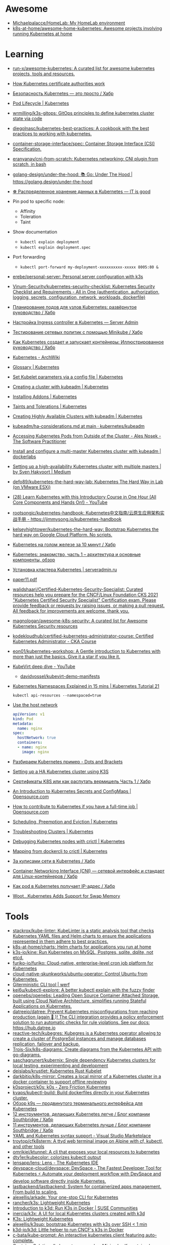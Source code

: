 :PROPERTIES:
:ID:       169228af-10b2-4a7e-b9fa-0619733b14ed
:END:

* Awesome
- [[https://github.com/Michaelpalacce/HomeLab][Michaelpalacce/HomeLab: My HomeLab environment]]
- [[https://github.com/k8s-at-home/awesome-home-kubernetes][k8s-at-home/awesome-home-kubernetes: Awesome projects involving running Kubernetes at home]]

* Learning
- [[https://github.com/run-x/awesome-kubernetes][run-x/awesome-kubernetes: A curated list for awesome kubernetes projects, tools and resources.]]
- [[https://jvns.ca/blog/2017/08/05/how-kubernetes-certificates-work/][How Kubernetes certificate authorities work]]
- [[https://habr.com/ru/company/qiwi/blog/585392/][Безопасность Kubernetes — это просто / Хабр]]
- [[https://kubernetes.io/docs/concepts/workloads/pods/pod-lifecycle/][Pod Lifecycle | Kubernetes]]
- [[https://github.com/wrmilling/k3s-gitops][wrmilling/k3s-gitops: GitOps principles to define kubernetes cluster state via code]]
- [[https://github.com/diegolnasc/kubernetes-best-practices][diegolnasc/kubernetes-best-practices: A cookbook with the best practices to working with kubernetes.]]
- [[https://github.com/container-storage-interface/spec][container-storage-interface/spec: Container Storage Interface (CSI) Specification.]]
- [[https://github.com/eranyanay/cni-from-scratch][eranyanay/cni-from-scratch: Kubernetes networking: CNI plugin from scratch, in bash]]
- [[https://github.com/golang-design/under-the-hood][golang-design/under-the-hood: 📚 Go: Under The Hood | https://golang.design/under-the-hood]]
- [[http://itisgood.ru/2019/11/18/raspredelennoe-hranenie-dannyh-v-kubernetes/][☸️ Распределенное хранение данных в Kubernetes — IT is good]]
- Pin pod to specific node:
  - Affinity
  - Toleration
  - Taint
- Show documentation
  - =kubectl explain deployment=
  - =kubectl explain deployment.spec=
- Port forwarding
  - =kubectl port-forward my-deployment-xxxxxxxxxx-xxxxx 8005:80 &=
- [[https://github.com/erebe/personal-server][erebe/personal-server: Personal server configuration with k3s]]
- [[https://github.com/Vinum-Security/kubernetes-security-checklist][Vinum-Security/kubernetes-security-checklist: Kubernetes Security Checklist and Requirements - All in One (authentication, authorization, logging, secrets, configuration, network, workloads, dockerfile)]]
- [[https://habr.com/ru/company/netologyru/blog/580902/][Планирование подов для узлов Kubernetes: развёрнутое руководство / Хабр]]
- [[https://serveradmin.ru/kubernetes-ingress/][Настройка Ingress controller в Kubernetes — Server Admin]]
- [[https://habr.com/ru/company/otus/blog/653973/][Тестирование сетевых политик с помощью Minikube / Хабр]]
- [[https://habr.com/ru/post/657641/][Как Kubernetes создает и запускает контейнеры: Иллюстрированное руководство / Хабр]]
- [[https://wiki.archlinux.org/title/Kubernetes][Kubernetes - ArchWiki]]
- [[https://kubernetes.io/docs/reference/glossary/?fundamental=true][Glossary | Kubernetes]]
- [[https://kubernetes.io/docs/tasks/administer-cluster/kubelet-config-file/][Set Kubelet parameters via a config file | Kubernetes]]
- [[https://kubernetes.io/docs/setup/production-environment/tools/kubeadm/create-cluster-kubeadm/][Creating a cluster with kubeadm | Kubernetes]]
- [[https://kubernetes.io/docs/concepts/cluster-administration/addons/][Installing Addons | Kubernetes]]
- [[https://kubernetes.io/docs/concepts/scheduling-eviction/taint-and-toleration/][Taints and Tolerations | Kubernetes]]
- [[https://kubernetes.io/docs/setup/production-environment/tools/kubeadm/high-availability/][Creating Highly Available Clusters with kubeadm | Kubernetes]]
- [[https://github.com/kubernetes/kubeadm/blob/main/docs/ha-considerations.md#options-for-software-load-balancing][kubeadm/ha-considerations.md at main · kubernetes/kubeadm]]
- [[https://alesnosek.com/blog/2017/02/14/accessing-kubernetes-pods-from-outside-of-the-cluster/][Accessing Kubernetes Pods from Outside of the Cluster - Ales Nosek - The Software Practitioner]]
- [[https://dockerlabs.collabnix.com/kubernetes/beginners/Install-and-configure-a-multi-master-Kubernetes-cluster-with-kubeadm.html][Install and configure a multi-master Kubernetes cluster with kubeadm | dockerlabs]]
- [[https://medium.com/@sven_50828/setting-up-a-high-availability-kubernetes-cluster-with-multiple-masters-31eec45701a2][Setting up a high-availability Kubernetes cluster with multiple masters | by Sven Hakvoort | Medium]]
- [[https://github.com/defo89/kubernetes-the-hard-way-lab][defo89/kubernetes-the-hard-way-lab: Kubernetes The Hard Way in Lab (on VMware ESXi)]]
- [[https://www.youtube.com/watch?v=n4zxKk2an3U][(28) Learn Kubernetes with this Introductory Course in One Hour (All Core Components and Hands On!) - YouTube]]
- [[https://github.com/rootsongjc/kubernetes-handbook][rootsongjc/kubernetes-handbook: Kubernetes中文指南/云原生应用架构实战手册 - https://jimmysong.io/kubernetes-handbook]]
- [[https://github.com/kelseyhightower/kubernetes-the-hard-way][kelseyhightower/kubernetes-the-hard-way: Bootstrap Kubernetes the hard way on Google Cloud Platform. No scripts.]]
- [[https://habr.com/ru/company/southbridge/blog/334846/][Kubernetes на голом железе за 10 минут / Хабр]]
- [[https://rtfm.co.ua/kubernetes-znakomstvo-chast-1-arxitektura-i-osnovnye-komponenty-obzor/][Kubernetes: знакомство, часть 1 – архитектура и основные компоненты, обзор]]
- [[https://serveradmin.ru/kubernetes-ustanovka/][Установка кластера Kubernetes | serveradmin.ru]]
- [[http://ceur-ws.org/Vol-2839/paper11.pdf][paper11.pdf]]
- [[https://github.com/walidshaari/Certified-Kubernetes-Security-Specialist][walidshaari/Certified-Kubernetes-Security-Specialist: Curated resources help you prepare for the CNCF/Linux Foundation CKS 2021 "Kubernetes Certified Security Specialist" Certification exam. Please provide feedback or requests by raising issues, or making a pull request. All feedback for improvements are welcome. thank you.]]
- [[https://github.com/magnologan/awesome-k8s-security][magnologan/awesome-k8s-security: A curated list for Awesome Kubernetes Security resources]]
- [[https://github.com/kodekloudhub/certified-kubernetes-administrator-course][kodekloudhub/certified-kubernetes-administrator-course: Certified Kubernetes Administrator - CKA Course]]
- [[https://github.com/eon01/kubernetes-workshop][eon01/kubernetes-workshop: A Gentle introduction to Kubernetes with more than just the basics. Give it a star if you like it.]]
- [[https://www.youtube.com/watch?v=Z9hBIoO4KOs][KubeVirt deep dive - YouTube]]
  - [[https://github.com/davidvossel/kubevirt-demo-manifests][davidvossel/kubevirt-demo-manifests]]
- [[https://www.youtube.com/watch?v=K3jNo4z5Jx8][Kubernetes Namespaces Explained in 15 mins | Kubernetes Tutorial 21]]
  : kubectl api-resources --namespaced=true
- [[https://www.alibabacloud.com/help/en/container-service-for-kubernetes/latest/use-the-host-network][Use the host network]]
  #+begin_src yaml
    apiVersion: v1
    kind: Pod
    metadata:
      name: nginx
    spec:
      hostNetwork: true
      containers:
      - name: nginx
        image: nginx
  #+end_src
- [[https://dotsandbrackets.com/kubernetes-example-ru/][Разбираем Kubernetes пример - Dots and Brackets]]
- [[https://gabrieltanner.org/blog/ha-kubernetes-cluster-using-k3s/][Setting up a HA Kubernetes cluster using K3S]]
- [[https://habr.com/ru/post/673730/][Сертификаты K8S или как распутать вермишель Часть 1 / Хабр]]
- [[https://opensource.com/article/19/6/introduction-kubernetes-secrets-and-configmaps][An Introduction to Kubernetes Secrets and ConfigMaps | Opensource.com]]
- [[https://opensource.com/article/19/11/how-contribute-kubernetes][How to contribute to Kubernetes if you have a full-time job | Opensource.com]]
- [[https://kubernetes.io/docs/concepts/scheduling-eviction/_print/][Scheduling, Preemption and Eviction | Kubernetes]]
- [[https://kubernetes.io/docs/tasks/debug/debug-cluster/][Troubleshooting Clusters | Kubernetes]]
- [[https://kubernetes.io/docs/tasks/debug/debug-cluster/crictl/][Debugging Kubernetes nodes with crictl | Kubernetes]]
- [[https://kubernetes.io/docs/reference/tools/map-crictl-dockercli/][Mapping from dockercli to crictl | Kubernetes]]
- [[https://habr.com/ru/company/flant/blog/420813/][За кулисами сети в Kubernetes / Хабр]]
- [[https://habr.com/ru/company/flant/blog/329830/][Container Networking Interface (CNI) — сетевой интерфейс и стандарт для Linux-контейнеров / Хабр]]
- [[https://habr.com/ru/company/flant/blog/521406/][Как pod в Kubernetes получает IP-адрес / Хабр]]
- [[https://scribe.citizen4.eu/@senthilrch/woot-kubernetes-adds-support-for-swap-memory-92541aad01a0][Woot…Kubernetes Adds Support for Swap Memory]]

* Tools
- [[https://github.com/stackrox/kube-linter][stackrox/kube-linter: KubeLinter is a static analysis tool that checks Kubernetes YAML files and Helm charts to ensure the applications represented in them adhere to best practices.]]
- [[https://github.com/k8s-at-home/charts][k8s-at-home/charts: Helm charts for applications you run at home]]
- [[https://github.com/k3s-io/kine][k3s-io/kine: Run Kubernetes on MySQL, Postgres, sqlite, dqlite, not etcd.]]
- [[https://github.com/furiko-io/furiko][furiko-io/furiko: Cloud-native, enterprise-level cron job platform for Kubernetes]]
- [[https://github.com/cloud-native-skunkworks/ubuntu-operator][cloud-native-skunkworks/ubuntu-operator: Control Ubuntu from Kubernetes.]]
- [[https://werf.io/][Giterministic CLI tool | werf]]
- [[https://github.com/kei6u/kubectl-explore][kei6u/kubectl-explore: A better kubectl explain with the fuzzy finder]]
- [[https://github.com/openebs/openebs][openebs/openebs: Leading Open Source Container Attached Storage, built using Cloud Native Architecture, simplifies running Stateful Applications on Kubernetes.]]
- [[https://github.com/datreeio/datree][datreeio/datree: Prevent Kubernetes misconfigurations from reaching production (again 😤 )! The CLI integration provides a policy enforcement solution to run automatic checks for rule violations. See our docs: https://hub.datree.io]]
- [[https://github.com/reactive-tech/kubegres][reactive-tech/kubegres: Kubegres is a Kubernetes operator allowing to create a cluster of PostgreSql instances and manage databases replication, failover and backup.]]
- [[https://github.com/Trois-Six/k8s-diagrams][Trois-Six/k8s-diagrams: Create diagrams from the Kubernetes API with go-diagrams.]]
- [[https://github.com/saschagrunert/kubernix][saschagrunert/kubernix: Single dependency Kubernetes clusters for local testing, experimenting and development]]
- [[https://github.com/deislabs/krustlet][deislabs/krustlet: Kubernetes Rust Kubelet]]
- [[https://github.com/darkbitio/k8s-mirror][darkbitio/k8s-mirror: Creates a local mirror of a Kubernetes cluster in a docker container to support offline reviewing]]
- [[https://github.com/k0sproject/k0s][k0sproject/k0s: k0s - Zero Friction Kubernetes]]
- [[https://github.com/kvaps/kubectl-build][kvaps/kubectl-build: Build dockerfiles directly in your Kubernetes cluster.]]
- [[https://habr.com/ru/company/flant/blog/524196/#][Обзор k9s — продвинутого терминального интерфейса для Kubernetes]]
- [[https://habr.com/ru/company/southbridge/blog/523790/][12 инструментов, делающих Kubernetes легче / Блог компании Southbridge / Хабр]]
- [[https://habr.com/ru/company/southbridge/blog/523358/][11 инструментов, делающих Kubernetes лучше / Блог компании Southbridge / Хабр]]
- [[https://marketplace.visualstudio.com/items?itemName=redhat.vscode-yaml][YAML and Kubernetes syntax support - Visual Studio Marketplace]]
- [[https://github.com/troytop/cfk8sterm][troytop/cfk8sterm: A ttyd web terminal image on Alpine with cf, kubectl, and other tools]]
- [[https://github.com/omrikiei/ktunnel][omrikiei/ktunnel: A cli that exposes your local resources to kubernetes]]
- [[https://github.com/dty1er/kubecolor][dty1er/kubecolor: colorizes kubectl output]]
- [[https://github.com/lensapp/lens][lensapp/lens: Lens - The Kubernetes IDE]]
- [[https://github.com/devspace-cloud/devspace][devspace-cloud/devspace: DevSpace - The Fastest Developer Tool for Kubernetes ⚡ Automate your deployment workflow with DevSpace and develop software directly inside Kubernetes.]]
- [[https://github.com/lastbackend/lastbackend][lastbackend/lastbackend: System for containerized apps management. From build to scaling.]]
- [[https://github.com/alexellis/arkade][alexellis/arkade: Your one-stop CLI for Kubernetes]]
- [[https://github.com/rancher/k3s][rancher/k3s: Lightweight Kubernetes]]
- [[https://www.suse.com/c/introduction-k3d-run-k3s-docker-src/][Introduction to k3d: Run K3s in Docker | SUSE Communities]]
- [[https://github.com/inercia/k3x][inercia/k3x: A UI for local Kubernetes clusters created with k3d]]
- [[https://k3s.io/][K3s: Lightweight Kubernetes]]
- [[https://github.com/alexellis/k3sup][alexellis/k3sup: bootstrap Kubernetes with k3s over SSH < 1 min]]
- [[https://github.com/k3d-io/k3d][k3d-io/k3d: Little helper to run CNCF's k3s in Docker]]
- [[https://github.com/c-bata/kube-prompt][c-bata/kube-prompt: An interactive kubernetes client featuring auto-complete.]]
- [[https://github.com/ContainerSolutions/kubernetes-examples][ContainerSolutions/kubernetes-examples: Minimal self-contained examples of standard Kubernetes features and patterns in YAML]]
- [[https://github.com/tdihp/dspcap][tdihp/dspcap: A humble bash script set that uses daemonset to capture tcpdump from all k8s nodes, then collect the captures.]]
- [[https://github.com/pulumi/kubespy][pulumi/kubespy: Tools for observing Kubernetes resources in real time, powered by Pulumi.]]
- [[https://github.com/sbstp/kubie][sbstp/kubie: A more powerful alternative to kubectx and kubens]]
- [[https://github.com/saschagrunert/kubernix][saschagrunert/kubernix: Single dependency Kubernetes clusters for local testing, experimenting and development]]
- [[https://github.com/kdash-rs/kdash][kdash-rs/kdash: A simple and fast dashboard for Kubernetes]]
- [[https://github.com/kris-nova/naml][kris-nova/naml: Not another markup language. Framework for replacing Kubernetes YAML with Go.]]
- [[https://github.com/armosec/kubescape][armosec/kubescape: kubescape is the first tool for testing if Kubernetes is deployed securely as defined in Kubernetes Hardening Guidance by to NSA and CISA (https://www.nsa.gov/News-Features/Feature-Stories/Article-View/Article/2716980/nsa-cisa-release-kubernetes-hardening-guidance/)]]
- [[https://github.com/pixie-io/pixie][pixie-io/pixie: Instant Kubernetes-Native Application Observability]]
- [[https://github.com/google/ko][google/ko: Build and deploy Go applications on Kubernetes]]
- [[https://kubevirt.io/][KubeVirt.io Building a virtualization API for Kubernetes]]
- [[https://kompose.io/][Kubernetes + Compose = Kompose]]
- [[https://github.com/kubenav/kubenav][kubenav/kubenav: kubenav is the navigator for your Kubernetes clusters right in your pocket.]]
- [[https://habr.com/ru/company/flant/blog/575972/][Обзор Kalm — веб-интерфейса для деплоя приложений и управления ими в Kubernetes / Хабр]]
- [[https://github.com/kubevious/kubevious][kubevious/kubevious: Kubevious - application centric Kubernetes UI and continuous assurance provider]]
- [[https://habr.com/ru/post/575646/][Helmwave v0.12.8 / Хабр]]
  - [[https://github.com/helmwave/helmwave][helmwave/helmwave: 🌊 Helmwave is like docker-compose for @helm]]
- [[https://github.com/ksync/ksync][ksync/ksync: Sync files between your local system and a kubernetes cluster.]]
- [[https://github.com/teamcode-inc/kubeorbit][teamcode-inc/kubeorbit: Test your application on Kubernetes in a brand new simple way⚡]]
- [[https://github.com/Ladicle/kubectl-rolesum][Ladicle/kubectl-rolesum: Summarize Kubernetes RBAC roles for the specified subjects.]]
- [[https://github.com/aquasecurity/starboard][aquasecurity/starboard: Kubernetes-native security toolkit]]
- [[https://github.com/up9inc/mizu][up9inc/mizu: API traffic viewer for Kubernetes enabling you to view all API communication between microservices. Think TCPDump and Wireshark re-invented for Kubernetes]]
- [[https://github.com/cloudnativelabs/kube-router][cloudnativelabs/kube-router: Kube-router, a turnkey solution for Kubernetes networking.]]
- [[https://github.com/box/kube-iptables-tailer][box/kube-iptables-tailer: A service for better network visibility for your Kubernetes clusters.]]
- [[https://github.com/vmware-tanzu/velero][vmware-tanzu/velero: Backup and migrate Kubernetes applications and their persistent volumes]]
- [[https://github.com/fluxcd/flagger][fluxcd/flagger: Progressive delivery Kubernetes operator (Canary, A/B Testing and Blue/Green deployments)]]
- [[https://github.com/fluxcd/flux2][fluxcd/flux2: Open and extensible continuous delivery solution for Kubernetes. Powered by GitOps Toolkit.]]
- [[https://github.com/longhorn/longhorn][longhorn/longhorn: Cloud-Native distributed storage built on and for Kubernetes]]
- [[https://github.com/loft-sh/vcluster][loft-sh/vcluster: vcluster - Create fully functional virtual Kubernetes clusters - Each vcluster runs inside a namespace of the underlying k8s cluster. It's cheaper than creating separate full-blown clusters and it offers better multi-tenancy and isolation than regular namespaces.]]
- [[https://github.com/ArctarusLimited/Fractal][ArctarusLimited/Fractal: Zero-compromise Kubernetes resource generation with Nix, Jsonnet and Kustomize. Planned Helm support.]]
- [[https://github.com/yunionio/cloudpods][yunionio/cloudpods: A cloud-native open-source unified multi-cloud and hybrid-cloud platform. 开源、云原生的多云管理及混合云融合平台]]
- [[https://github.com/metallb/metallb][metallb/metallb: A network load-balancer implementation for Kubernetes using standard routing protocols]]
- [[https://github.com/giantswarm/kvm-operator][giantswarm/kvm-operator: Handles Kubernetes clusters running on a Kubernetes cluster with workers and masters in KVMs on bare metal]]
- [[https://github.com/istio/istio][istio/istio: Connect, secure, control, and observe services.]]
- [[https://github.com/rook/rook][rook/rook: Storage Orchestration for Kubernetes]]
- [[https://github.com/madhuakula/kubernetes-goat][madhuakula/kubernetes-goat: Kubernetes Goat is a "Vulnerable by Design" cluster environment to learn and practice Kubernetes security using an interactive hands-on playground 🚀]]
- [[https://github.com/okteto/okteto][okteto/okteto: Develop your applications directly in your Kubernetes Cluster]]
- [[https://github.com/cdk-team/CDK][cdk-team/CDK: 📦 Make security testing of K8s, Docker, and Containerd easier.]]
- [[https://github.com/loft-sh/vcluster][loft-sh/vcluster: vcluster - Create fully functional virtual Kubernetes clusters - Each vcluster runs inside a namespace of the underlying k8s cluster. It's cheaper than creating separate full-blown clusters and it offers better multi-tenancy and isolation than regular namespaces.]]
- [[https://github.com/infracloudio/botkube][infracloudio/botkube: An app that helps you monitor your Kubernetes cluster, debug critical deployments & gives recommendations for standard practices]]
- [[https://github.com/sealerio/sealer][sealerio/sealer: A tool to seal application's all dependencies and Kubernetes into CloudImage, distribute this application anywhere via CloudImage, and run it within any cluster in one command.]]
- [[https://github.com/tkestack/tke][tkestack/tke: Native Kubernetes container management platform supporting multi-tenant and multi-cluster]]
- [[https://github.com/stashed/stash][stashed/stash: 🛅 Backup your Kubernetes Stateful Applications]]
- [[https://github.com/octarinesec/kube-scan][octarinesec/kube-scan: kube-scan: Octarine k8s cluster risk assessment tool]]
- [[https://github.com/jenkinsci/kubernetes-operator][jenkinsci/kubernetes-operator: Kubernetes native Jenkins Operator]]
- [[https://github.com/kubeovn/kube-ovn][kubeovn/kube-ovn: A Kubernetes Network Fabric for Enterprises that is Rich in Functions and Easy in Operations (Project under CNCF)]]
- [[https://github.com/arnehilmann/k8s-auto-updater][arnehilmann/k8s-auto-updater: auto-update your cluster: sync your docker images and restart pods running on outdated images]]
- [[https://github.com/team-soteria/rback][team-soteria/rback: RBAC in Kubernetes visualizer]]
- [[https://github.com/tommy351/pullup][tommy351/pullup: Update Kubernetes resources by webhooks.]]
- [[https://github.com/Qovery/pleco][Qovery/pleco: Automatically removes Cloud managed services and Kubernetes resources based on tags with TTL]]
- [[https://github.com/rancher-sandbox/rancher-desktop][rancher-sandbox/rancher-desktop: Container Management and Kubernetes on the Desktop]]
- [[https://github.com/stackrox/stackrox][stackrox/stackrox: The StackRox Kubernetes Security Platform performs a risk analysis of the container environment, delivers visibility and runtime alerts, and provides recommendations to proactively improve security by hardening the environment.]]
- [[https://github.com/abahmed/kwatch][abahmed/kwatch: monitor & detect crashes in your Kubernetes(K8s) cluster instantly]]
- [[https://github.com/clusternet/clusternet][clusternet/clusternet: Managing your Kubernetes clusters (including public, private, edge, etc) as easily as visiting the Internet ⎈]]
- [[https://github.com/txn2/kubefwd][txn2/kubefwd: Bulk port forwarding Kubernetes services for local development.]]
- [[https://github.com/GoogleContainerTools/kpt][GoogleContainerTools/kpt: A package-centric toolchain that enables a WYSIWYG configuration authoring, automation, and delivery experience, which simplifies managing Kubernetes platforms and KRM-driven infrastructure at scale by manipulating declarative Configuration as Data, separated from the code that transforms it.]]
- [[https://github.com/GoogleContainerTools/skaffold][GoogleContainerTools/skaffold: Easy and Repeatable Kubernetes Development]]
- [[https://github.com/gatblau/onix][gatblau/onix: A reactive configuration manager designed to support Infrastructure as a Code provisioning, and bi-directional configuration management providing a single source of truth across multi-cloud environments.]]
- [[https://github.com/external-secrets/external-secrets][external-secrets/external-secrets: External Secrets Operator reads information from a third-party service like AWS Secrets Manager and automatically injects the values as Kubernetes Secrets.]]
- [[https://github.com/aws/karpenter][aws/karpenter: Kubernetes Node Autoscaling: built for flexibility, performance, and simplicity.]]
- [[https://github.com/ahmetb/kubectl-tree][ahmetb/kubectl-tree: kubectl plugin to browse Kubernetes object hierarchies as a tree]]
- [[https://github.com/tohjustin/kube-lineage][tohjustin/kube-lineage: A CLI tool to display all dependencies or dependents of an object in a Kubernetes cluster.]]
- [[https://github.com/chenjiandongx/kubectl-images][chenjiandongx/kubectl-images: Show container images used in the cluster.]]
- [[https://github.com/cilium/hubble][cilium/hubble: Hubble - Network, Service & Security Observability for Kubernetes using eBPF]]
- [[https://github.com/vmware-tanzu/octant][vmware-tanzu/octant: Highly extensible platform for developers to better understand the complexity of Kubernetes clusters.]]
- [[https://github.com/openkruise/kruise][openkruise/kruise: Automate application management on Kubernetes (project under CNCF)]]
- [[https://github.com/traefik/mesh][traefik/mesh: Traefik Mesh - Simpler Service Mesh]]
- [[https://github.com/jeremykross/konstellate][jeremykross/konstellate: Free and Open Source GUI to Visualize Kubernetes Applications.]]
- [[https://github.com/derailed/popeye][derailed/popeye: 👀 A Kubernetes cluster resource sanitizer]]
- [[https://github.com/derailed/k9s][derailed/k9s: 🐶 Kubernetes CLI To Manage Your Clusters In Style!]]
- [[https://github.com/kumahq/kuma][kumahq/kuma: 🐻 The multi-zone service mesh for containers, Kubernetes and VMs. Built with Envoy. CNCF Sandbox Project.]]
- [[https://github.com/kedacore/keda][kedacore/keda: KEDA is a Kubernetes-based Event Driven Autoscaling component. It provides event driven scale for any container running in Kubernetes]]
- [[https://github.com/spacecloud-io/space-cloud][spacecloud-io/space-cloud: Open source Firebase + Heroku to develop, scale and secure serverless apps on Kubernetes]]
- [[https://github.com/kyverno/kyverno][kyverno/kyverno: Kubernetes Native Policy Management]]
- [[https://github.com/kubernetes-sigs/kui][kubernetes-sigs/kui: A hybrid command-line/UI development experience for cloud-native development]]
- [[https://github.com/kubernetes-sigs/kube-scheduler-simulator][kubernetes-sigs/kube-scheduler-simulator: A web-based simulator for the Kubernetes scheduler]]
- [[https://github.com/kubernetes-sigs/descheduler][kubernetes-sigs/descheduler: Descheduler for Kubernetes]]
- [[https://github.com/kubernetes-sigs/kustomize][kubernetes-sigs/kustomize: Customization of kubernetes YAML configurations]]
- [[https://github.com/kubernetes-sigs/kubefed][kubernetes-sigs/kubefed: Kubernetes Cluster Federation]]
- [[https://github.com/kubernetes-sigs/cluster-api][kubernetes-sigs/cluster-api: Home for Cluster API, a subproject of sig-cluster-lifecycle]]
- [[https://github.com/kubernetes-sigs/cluster-api-provider-kubevirt][kubernetes-sigs/cluster-api-provider-kubevirt: Cluster API Provider for KubeVirt]]
- [[https://github.com/FairwindsOps/polaris][FairwindsOps/polaris: Validation of best practices in your Kubernetes clusters]]
- [[https://github.com/projectcalico/calico][projectcalico/calico: Cloud native networking and network security]]
- [[https://opensource.com/article/22/5/migrating-databases-kubernetes-using-konveyor][Migrate databases to Kubernetes using Konveyor | Opensource.com]]
  - [[https://github.com/konveyor/tackle-diva][konveyor/tackle-diva: Tackle Data-intensive Validity Analyzer]]
- [[https://github.com/konveyor/move2kube][konveyor/move2kube: Move2Kube is a command-line tool for automating creation of Infrastructure as code (IaC) artifacts. It has inbuilt support for creating IaC artifacts for replatforming to Kubernetes/Openshift.]]
- [[https://github.com/kubecfg/kubecfg][kubecfg/kubecfg: A tool for managing complex enterprise Kubernetes environments as code.]]
- [[https://github.com/topolvm/pvc-autoresizer][topolvm/pvc-autoresizer: Auto-resize PersistentVolumeClaim objects based on Prometheus metrics]]
- [[https://github.com/kubernetes-sigs/metrics-server][kubernetes-sigs/metrics-server: Scalable and efficient source of container resource metrics for Kubernetes built-in autoscaling pipelines.]]
- kubectl run --rm -it netshoot --image=nicolaka/netshoot /bin/bash
- [[https://github.com/itzg/kube-metrics-exporter][itzg/kube-metrics-exporter: Simple application that accesses the Kubernetes metrics API and exports the pod metrics for Prometheus scraping]]
- [[https://github.com/weaveworks/kured][weaveworks/kured: Kubernetes Reboot Daemon]]
- [[https://github.com/k8snetworkplumbingwg/multus-cni][k8snetworkplumbingwg/multus-cni: A CNI meta-plugin for multi-homed pods in Kubernetes]]
- [[https://charlottemach.com/2020/11/03/windows-kubevirt-k3s.html][Running a Windows VM on KubeVirt on K3s · cookies and containers]]
- [[https://github.com/slok/simple-ingress-external-auth][slok/simple-ingress-external-auth: A very simple external authentication service for Kubernetes ingresses (ingress-nginx, traefik...)]]
- [[https://github.com/carina-io/carina][carina-io/carina: Carina: an high performance and ops-free local storage for kubernetes]]
- [[https://github.com/alibaba/open-local][alibaba/open-local: cloud-native local storage management system]]
- [[https://goharbor.io/][Harbor cloud native repository for Kubernetes]]
- [[https://github.com/rook/rook][rook/rook: Storage Orchestration for Kubernetes]]
- [[https://www.youtube.com/watch?v=CB79eTFbR0w][(2) 10 Must-Have Kubernetes Tools - YouTube]]
- [[https://scribe.bus-hit.me/flant-com/kubernetes-operator-in-python-451f2d2e33f3][Writing a Kubernetes Operator in Python without frameworks and SDK]]
- [[https://blog.flant.com/announcing-shell-operator-to-simplify-creating-of-kubernetes-operators/][Announcing shell-operator to simplify creating of Kubernetes operators – Flant blog]]
  - [[https://github.com/flant/shell-operator][flant/shell-operator: Shell-operator is a tool for running event-driven scripts in a Kubernetes cluster]]
- [[https://github.com/corneliusweig/rakkess][corneliusweig/rakkess: Review Access - kubectl plugin to show an access matrix for k8s server resources]]
- [[https://github.com/WoozyMasta/kube-dump][WoozyMasta/kube-dump: Backup a Kubernetes cluster as a yaml manifest]]
- [[https://github.com/kubernetes-sigs/kwok][kubernetes-sigs/kwok: Simulate thousands of fake kubelets, on a laptop with minimum resource footprint.]]
- [[https://opensource.com/article/21/6/migrate-vms-kubernetes-forklift][Migrate virtual machines to Kubernetes with this new tool | Opensource.com]]
- [[https://opensource.com/article/21/6/chaos-mesh-kubernetes][Test your Kubernetes experiments with an open source web interface | Opensource.com]]
- [[https://habr.com/ru/company/nixys/blog/481992/][Tekton Pipeline — Kubernetes-нативные pipelines / Хабр]]
- [[https://habr.com/ru/post/542834/][Первый взгляд на Tekton Pipelines / Хабр]]
- [[https://www.synacktiv.com/en/publications/kubernetes-namespaces-isolation-what-it-is-what-it-isnt-life-universe-and-everything.html][Kubernetes namespaces isolation - what it is, what it isn't, life,]]
- [[https://habr.com/ru/company/flant/blog/485716/][Calico для сети в Kubernetes: знакомство и немного из опыта / Хабр]]
- [[https://habr.com/ru/company/flant/blog/676678/][Снапшоты в Kubernetes: что это и как ими пользоваться / Хабр]]
- [[https://github.com/kubernetes/node-problem-detector][kubernetes/node-problem-detector: This is a place for various problem detectors running on the Kubernetes nodes.]]
- [[https://github.com/kube-vip/kube-vip][kube-vip/kube-vip: Kubernetes Control Plane Virtual IP and Load-Balancer]]
- [[https://habr.com/ru/post/540220/][Настройка отказоустойчивого кластера Kubernetes на серверах с публичной и приватной сетью с помощью Kubeadm / Хабр]]
- [[https://www.youtube.com/c/%D0%90%D1%80%D1%82%D1%83%D1%80%D0%9A%D1%80%D1%8E%D0%BA%D0%BE%D0%B2/videos][(63) Артур Крюков - YouTube]]
- [[https://www.cncf.io/blog/2022/07/11/kubevirt-kube-ovn-networking-for-cloud-native-virtualization/][KubeVirt + Kube-OVN: Networking for cloud native virtualization | Cloud Native Computing Foundation]]
- [[https://developers.redhat.com/blog/2020/11/18/using-multus-and-datavolume-in-kubevirt#using_multus_in_kubevirt][Using Multus and DataVolume in KubeVirt | Red Hat Developer]]
- [[https://github.com/jaegertracing/jaeger][jaegertracing/jaeger: CNCF Jaeger, a Distributed Tracing Platform]]

** minikube
- [[https://habr.com/ru/company/vk/blog/648117/][Как работать с Minikube: рекомендации и полезные советы / Хабр]]
- [[https://github.com/kubevirt/demo][kubevirt/demo: Easy to use KubeVirt demo based on minikube.]]

* pv
** dynamic
- [[https://github.com/rancher/local-path-provisioner][rancher/local-path-provisioner: Dynamically provisioning persistent local storage with Kubernetes]]
#+begin_example
  $ kubectl create -f https://raw.githubusercontent.com/rancher/local-path-provisioner/v0.0.22/deploy/local-path-storage.yaml
  namespace/local-path-storage created
  serviceaccount/local-path-provisioner-service-account created
  clusterrole.rbac.authorization.k8s.io/local-path-provisioner-role created
  clusterrolebinding.rbac.authorization.k8s.io/local-path-provisioner-bind created
  deployment.apps/local-path-provisioner created
  storageclass.storage.k8s.io/local-path created
  configmap/local-path-config created
#+end_example

#+begin_example
  $ kubectl delete -f https://raw.githubusercontent.com/rancher/local-path-provisioner/v0.0.22/deploy/local-path-storage.yaml
  namespace "local-path-storage" deleted
  serviceaccount "local-path-provisioner-service-account" deleted
  clusterrole.rbac.authorization.k8s.io "local-path-provisioner-role" deleted
  clusterrolebinding.rbac.authorization.k8s.io "local-path-provisioner-bind" deleted
  deployment.apps "local-path-provisioner" deleted
  storageclass.storage.k8s.io "local-path" deleted
  configmap "local-path-config" deleted
#+end_example

* Helm
- [[https://github.com/twuni/docker-registry.helm][twuni/docker-registry.helm: Helm chart for a Docker registry. Successor to stable/docker-registry chart.]]
- [[https://helm.sh/docs/topics/charts/][Helm Documentation | Charts]]
** Tools
- [[https://github.com/databus23/schelm][databus23/schelm: Render a helm manifest to a directory]]
** Cheat sheet
: helm create mychart

* Installation
- [[https://github.com/miekg/vks][miekg/vks: Virtual Kubelet Provider for Systemd]]
- [[https://github.com/techno-tim/k3s-ansible][techno-tim/k3s-ansible: A fully automated HA k3s etcd install with kube-vip, MetalLB, and more]]
- [[https://kubernetes.io/docs/reference/setup-tools/kubeadm/][Kubeadm | Kubernetes]]
  - [[https://github.com/jpetazzo/ampernetacle][jpetazzo/ampernetacle deploy a Kubernetes cluster on Oracle Cloud Inafrastructure]]
- [[https://github.com/kubealex/libvirt-k8s-provisioner][kubealex/libvirt-k8s-provisioner: Automate your k8s installation]]
- [[https://github.com/NetBook-ai/spawner][NetBook-ai/spawner: Mulit-Cloud infrastructure orchestrator for kubernetes first development.]]
- [[https://github.com/poseidon/typhoon][poseidon/typhoon: Minimal and free Kubernetes distribution with Terraform]]
- [[https://github.com/alexellis/k8s-on-raspbian][alexellis/k8s-on-raspbian: Kubernetes on Raspbian (Raspberry Pi)]]
- [[https://github.com/canonical/microk8s][canonical/microk8s: MicroK8s is a small, fast, single-package Kubernetes for developers, IoT and edge.]]
- [[https://github.com/k0sproject/k0s][k0sproject/k0s: k0s - The Zero Friction Kubernetes by Team Lens]]
- [[https://github.com/kelseyhightower/standalone-kubelet-tutorial][kelseyhightower/standalone-kubelet-tutorial: Standalone Kubelet Tutorial]]
- [[https://github.com/c3os-io/c3os][c3os-io/c3os: Linux Immutable OS for Automated (Decentralized) Kubernetes clusters with k3s]]
- [[https://github.com/rancher/k3os][rancher/k3os: Purpose-built OS for Kubernetes, fully managed by Kubernetes.]]
- [[https://github.com/adieu/nixos-k8s-flake][adieu/nixos-k8s-flake: Kubernetes Flake for NixOS with full control]]
- [[https://github.com/karmada-io/karmada][karmada-io/karmada: Open, Multi-Cloud, Multi-Cluster Kubernetes Orchestration]]
- [[https://github.com/nocalhost/nocalhost][nocalhost/nocalhost: Nocalhost is Cloud Native Dev Environment.]]
- [[https://github.com/devtron-labs/devtron][devtron-labs/devtron: Tool integration platform for Kubernetes]]
- [[https://github.com/adieu/nixos-k8s-flake][adieu/nixos-k8s-flake: Kubernetes Flake for NixOS with full control]]
- [[https://github.com/justinas/nixos-ha-kubernetes][justinas/nixos-ha-kubernetes: Toy highly-available Kubernetes cluster on NixOS]]
- [[https://github.com/containerd/containerd/tree/main/contrib/ansible][containerd/contrib/ansible at main · containerd/containerd]]

** Rancher

- [[https://rancher.com/quick-start][Getting Started with Kubernetes | Rancher Quick Start]]

#+begin_example
  01 Prepare a Linux Host
  Prepare a Linux host with supported version of Docker on the host.

  02 Start the server
  To install and run Rancher, execute the following Docker command on your host:

  $ sudo docker run --privileged -d --restart=unless-stopped -p 80:80 -p 443:443 rancher/rancher

  To access the Rancher server UI, open a browser and go to the hostname or
  address where the container was installed. You will be guided through setting
  up your first cluster.
#+end_example

* Monitoring
- [[https://habr.com/ru/post/586206/][Kubernetes monitoring от простого к сложному (Николай Храмчихин) / Хабр]]

* Operators
- [[https://github.com/flant/shell-operator][flant/shell-operator: Shell-operator is a tool for running event-driven scripts in a Kubernetes cluster]]
- [[https://habr.com/ru/company/southbridge/blog/556860/][Пишем оператор Kubernetes с нуля / Хабр]]

* Misc
- [[https://github.com/aquasecurity/kube-bench][aquasecurity/kube-bench: Checks whether Kubernetes is deployed according to security best practices as defined in the CIS Kubernetes Benchmark]]
- [[https://github.com/kubevirt/kubevirt][kubevirt/kubevirt: Kubernetes Virtualization API and runtime in order to define and manage virtual machines.]]
- [[https://github.com/kubernetes-sigs/kind][kubernetes-sigs/kind: Kubernetes IN Docker - local clusters for testing Kubernetes]]
- [[https://github.com/criticalstack/quake-kube][quake-kube Quake 3 on Kubernetes]]
- [[https://github.com/oneinfra/oneinfra][oneinfra/oneinfra: Kubernetes as a Service]]
- [[https://github.com/hjacobs/kubernetes-failure-stories][hjacobs/kubernetes-failure-stories: Compilation of public failure/horror stories related to Kubernetes]]
- [[https://github.com/kubernetes/kops][kubernetes/kops: Kubernetes Operations (kops) - Production Grade K8s Installation, Upgrades, and Management]]
- [[https://github.com/argoproj/argo-cd/][argoproj/argo-cd: Declarative continuous deployment for Kubernetes.]]
- [[https://fluxcd.io/][Flux]]
- [[https://github.com/criticalstack/quake-kube][criticalstack/quake-kube: Quake 3 on Kubernetes]]
- [[https://github.com/flyteorg/flyte][flyteorg/flyte: Kubernetes-native workflow automation platform for complex, mission-critical data and ML processes at scale. It has been battle-tested at Lyft, Spotify, Freenome, and others and is truly open-source.]]
- [[https://github.com/storax/kubedoom][storax/kubedoom: Kill Kubernetes pods by playing Id's DOOM!]]
- [[https://opensource.com/article/21/6/kube-doom][Play Doom on Kubernetes | Opensource.com]]

* How-to
- [[https://habr.com/ru/post/569124/][Cам себе облако: установка ELK и TICK стеков в Kubernetes / Хабр]]

* Katacoda Kubernetes

Minikube is a tool that makes it easy to run Kubernetes locally. Minikube runs a single-node Kubernetes cluster inside a VM on your laptop for users looking to try out Kubernetes or develop with it day-to-day.

More details can be found at https://github.com/kubernetes/minikube

** Step 1 - Start Minikube
Minikube has been installed and configured in the environment. Check that it is properly installed, by running the minikube version command:

minikube version

Start the cluster, by running the minikube start command:

minikube start --wait=false

Great! You now have a running Kubernetes cluster in your online terminal. Minikube started a virtual machine for you, and a Kubernetes cluster is now running in that VM.

** Step 2 - Cluster Info
The cluster can be interacted with using the kubectl CLI. This is the main approach used for managing Kubernetes and the applications running on top of the cluster.

Details of the cluster and its health status can be discovered via kubectl cluster-info

To view the nodes in the cluster using kubectl get nodes

If the node is marked as NotReady then it is still starting the components.

This command shows all nodes that can be used to host our applications. Now we have only one node, and we can see that it’s status is ready (it is ready to accept applications for deployment).

** Step 3 - Deploy Containers
With a running Kubernetes cluster, containers can now be deployed.

Using kubectl run, it allows containers to be deployed onto the cluster - kubectl create deployment first-deployment --image=katacoda/docker-http-server

The status of the deployment can be discovered via the running Pods - kubectl get pods

Once the container is running it can be exposed via different networking options, depending on requirements. One possible solution is NodePort, that provides a dynamic port to a container.

kubectl expose deployment first-deployment --port=80 --type=NodePort

The command below finds the allocated port and executes a HTTP request.

export PORT=$(kubectl get svc first-deployment -o go-template='{{range.spec.ports}}{{if .nodePort}}{{.nodePort}}{{"\n"}}{{end}}{{end}}')
echo "Accessing host01:$PORT"
curl host01:$PORT

The result is the container that processed the request.

** Step 4 - Dashboard
Enable the dashboard using Minikube with the command minikube addons enable dashboard

Make the Kubernetes Dashboard available by deploying the following YAML definition. This should only be used on Katacoda.

kubectl apply -f /opt/kubernetes-dashboard.yaml

The Kubernetes dashboard allows you to view your applications in a UI. In this deployment, the dashboard has been made available on port 30000 but may take a while to start.

To see the progress of the Dashboard starting, watch the Pods within the kube-system namespace using kubectl get pods -n kubernetes-dashboard -w

Once running, the URL to the dashboard is https://2886795308-30000-simba08.environments.katacoda.com/

* Cheat sheet

#+begin_example
  [root@vm30:~]# lsns | grep nginx
  4026532800 mnt         2  80051 root             nginx: master process nginx -g daemon off;
  4026532801 pid         2  80051 root             nginx: master process nginx -g daemon off;
  4026532802 cgroup      2  80051 root             nginx: master process nginx -g daemon off;
  4026532865 mnt        20  90081 101              /usr/bin/dumb-init -- /nginx-ingress-controller --publish-service=ingress-nginx/ingress-nginx-controller --election-id=ingress-controller-leader --controller-class=k8s.io/ingress-nginx --ingress-class=nginx --configmap=ingress-nginx/ingress-nginx-controller --validating-webhook=:8443 --validating-webhook-certificate=/usr/local/certificates/cert --validating-webhook-key=/usr/local/certificates/key
  4026532866 pid        20  90081 101              /usr/bin/dumb-init -- /nginx-ingress-controller --publish-service=ingress-nginx/ingress-nginx-controller --election-id=ingress-controller-leader --controller-class=k8s.io/ingress-nginx --ingress-class=nginx --configmap=ingress-nginx/ingress-nginx-controller --validating-webhook=:8443 --validating-webhook-certificate=/usr/local/certificates/cert --validating-webhook-key=/usr/local/certificates/key
  4026532867 cgroup     20  90081 101              /usr/bin/dumb-init -- /nginx-ingress-controller --publish-service=ingress-nginx/ingress-nginx-controller --election-id=ingress-controller-leader --controller-class=k8s.io/ingress-nginx --ingress-class=nginx --configmap=ingress-nginx/ingress-nginx-controller --validating-webhook=:8443 --validating-webhook-certificate=/usr/local/certificates/cert --validating-webhook-key=/usr/local/certificates/key

  [root@vm30:~]# nsenter -t 80051 -n curl localhost 
  <!DOCTYPE html>
  <html>
  ...
#+end_example

- clean state
  : rm -rf /var/lib/{kubernetes,cfssl,cni,containerd,etcd,kubelet}

- print everything
  : kubectl get all -A
  : kubectl get all --all-namespaces
  : kubectl get all,cm,secret,ing -A
  : kubectl api-resources --verbs=list
  : kubectl get events -A

- API
  : kubectl api-resources
  : kubectl api-versions

- cdi-uploadproxy
: kubectl get service cdi-uploadproxy -n cdi

- delete terminating ns
#+begin_example
  oleg@guixsd ~$ kubectl proxy
  Starting to serve on 127.0.0.1:8001

  NAMESPACE=cdi
  kubectl get namespace $NAMESPACE -o json |jq '.spec = {"finalizers":[]}' >temp.json
  curl -k -H "Content-Type: application/json" -X PUT --data-binary @temp.json 127.0.0.1:8001/api/v1/namespaces/$NAMESPACE/finalize
#+end_example

- pvc
#+begin_example
  oleg@guixsd ~$ virtctl image-upload --pvc-name=guix-vm-pv --pvc-size=2Gi --image-path=/tmp/guix.qcow2 --uploadproxy-url=https://10.43.181.37 --insecure
  PVC default/guix-vm-pv not found
  PersistentVolumeClaim default/guix-vm-pv created
  Waiting for PVC guix-vm-pv upload pod to be ready...
  Pod now ready
  Uploading data to https://10.43.181.37
#+end_example

- get context
  #+begin_example
    oleg@guixsd ~$ kubectl config get-contexts
    CURRENT   NAME           CLUSTER        AUTHINFO             NAMESPACE
    ,*         k8s-cluster0   k8s-cluster0   k8s-cluster0-admin   
  #+end_example

- change context
  #+begin_example
    kubectl config use-context k8s-cluster0
  #+end_example

- change namespace
  #+begin_example
    kubectl config set-context --current --namespace=<insert-namespace-name-here>
    # Validate it
    kubectl config view --minify | grep namespace:
  #+end_example

- run linter
  : docker run --network=host --rm -it -v $HOME/.kube:/root/.kube -e POPEYE_REPORT_DIR=/tmp/popeye -v /tmp/popeye:/tmp/popeye derailed/popeye --context k8s-cluster0-lb -n default --save --out html --output-file report.html

- mark master nodes as unschedulable
  : kubectl taint node kube3 unschedulable=true:NoSchedule

- drain node
  : kubectl drain kube6 --ignore-daemonsets --delete-emptydir-data

- undrain node
  : kubectl uncordon kube6

- get documentation
  : kubectl explain --api-version=networking.k8s.io/v1 ingress.spec.rules.http.paths.backend

- dump all information
  : kubectl cluster-info dump

* How it works

First of all you should have a working etcd.

#+begin_example
  [root@kube1:~]# ss -tulpn
  Netid          State           Recv-Q          Send-Q                   Local Address:Port                     Peer Address:Port          Process
  tcp            LISTEN          0               4096                         127.0.0.1:38421                         0.0.0.0:*              users:(("containerd",pid=885,fd=14))
  tcp            LISTEN          0               128                       172.16.103.9:22                            0.0.0.0:*              users:(("sshd",pid=911,fd=3))
  tcp            LISTEN          0               4096                      172.16.103.9:443                           0.0.0.0:*              users:(("kube-apiserver",pid=3104049,fd=7))
  tcp            LISTEN          0               4096                      172.16.103.9:2379                          0.0.0.0:*              users:(("etcd",pid=3104054,fd=9))
  tcp            LISTEN          0               4096                      172.16.103.9:2380                          0.0.0.0:*              users:(("etcd",pid=3104054,fd=8))
#+end_example

After that you should start kube-apiserver, which allows to use kubectl
utility, which connects you to the cluster.

#+begin_example
  [root@kube1:~]# kubectl --insecure-skip-tls-verify get -A all
  NAMESPACE   NAME                 TYPE        CLUSTER-IP   EXTERNAL-IP   PORT(S)   AGE
  default     service/kubernetes   ClusterIP   10.0.0.1     <none>        443/TCP   10h
#+end_example

=kubelet= will start itself and =containerd= service

starting the following units: systemd-modules-load.service, systemd-sysctl.service
the following new units were started: containerd.service, kubelet.service

* kubevirt

#+begin_example
  oleg@guixsd ~$ kubectl get pods -n kubevirt
  NAME                               READY   STATUS    RESTARTS        AGE
  virt-api-8986f8d94-m5zr4           1/1     Running   9 (99m ago)     6h56m
  virt-handler-lvzs4                 1/1     Running   28 (101m ago)   2d10h
  virt-controller-5599f57bf4-rjsr9   1/1     Running   9 (101m ago)    6h56m
  virt-controller-5599f57bf4-5qljd   1/1     Running   9 (101m ago)    6h56m
  virt-api-8986f8d94-gww4h           1/1     Running   9 (99m ago)     6h56m
  virt-operator-5df564dc7c-258xk     1/1     Running   9 (101m ago)    6h56m
  virt-operator-5df564dc7c-q7mj2     1/1     Running   9 (101m ago)    6h56m
#+end_example

* Issues

** [[https://stackoverflow.com/questions/66252195/kubernetes-pod-wont-start-1-nodes-had-a-volume-affinity-conflict][Question]]

I have a pod that won't start with a volume affinity conflict. This is a
bare-metal cluster so it's unrelated to regions. The pod has 4 persistent
volume claims which are all reporting bound so I'm assuming it's not one of
those. There are 4 nodes, one of them is tainted so that the pod will not
start on it, one of them is tainted specifically so that the pod WILL start on
it. That's the only affinity I have set up to my knowledge. The message looks
like this:

0/4 nodes are available: 1 node(s) had taint {XXXXXXX}, 
that the pod didn't tolerate, 1 node(s) had volume node 
affinity conflict, 2 Insufficient cpu, 2 Insufficient memory.

This is what I would have expected apart from the volume affinity
conflict. There are no other affinities set other than to point it at this
node. I'm really not sure why it's doing this or where to even begin. The
message isn't super helpful. It does NOT say which node or which volume there
is a problem with. The one thing I don't really understand is how binding
works. One of the PVC's is mapped to a PV on another node however it is
reporting as bound so I'm not completely certain if that's the problem. I am
using local-storage as the storage class. I'm wondering if that's the problem
but I'm fairly new to Kubernetes and I'm not sure where to look.

** Answer

You got 4 Nodes but none of them are available for scheduling due to a
different set of conditions. Note that each Node can be affected by multiple
issues and so the numbers can add up to more than what you have on total
nodes. Let's try to address these issues one by one:

    Insufficient memory: Execute kubectl describe node <node-name> to check
    how much free memory is available there. Check the requests and limits of
    your pods. Note that Kubernetes will block the full amount of memory a pod
    requests regardless how much this pod uses.

    Insufficient cpu: Analogical as above.

    node(s) had volume node affinity conflict: Check out if the nodeAffinity
    of your PersistentVolume (kubectl describe pv) matches the node label
    (kubectl get nodes). Check if the nodeSelector in your pod also
    matches. Make sure you set up the Affinity and/or AntiAffinity rules
    correctly. More details on that can be found here.

    node(s) had taint {XXXXXXX}, that the pod didn't tolerate: You can use
    kubectl describe node to check taints and kubectl taint nodes <node-name>
    <taint-name>- in order to remove them. Check the Taints and Tolerations
    for more details.

* Networking

: $ kubectl describe node | grep '^Name\|PodCIDR'
#+begin_example
  Name:               kube1
  PodCIDR:                      10.1.0.0/24
  PodCIDRs:                     10.1.0.0/24
  ...
  Name:               kube7
  PodCIDR:                      10.1.6.0/24
  PodCIDRs:                     10.1.6.0/24
#+end_example

* Ingress

- install
  : kubectl create namespace ingress-nginx
  : helm install -n ingress-nginx ingress-nginx ingress-nginx/ingress-nginx
